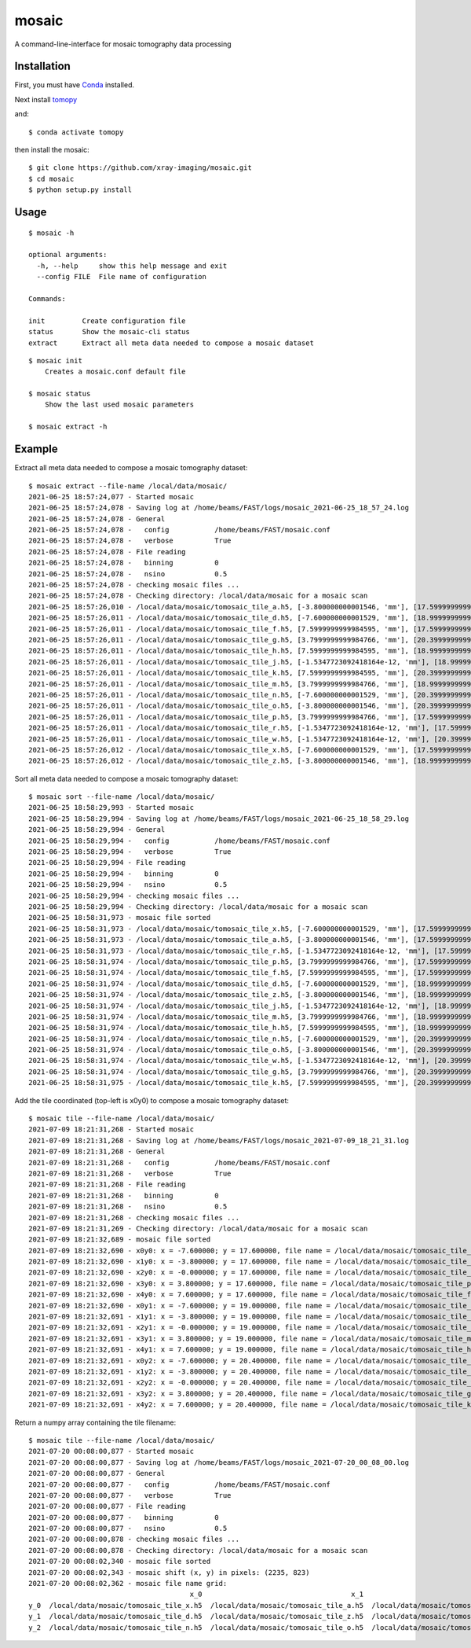 ======
mosaic
======

A command-line-interface for mosaic tomography data processing

Installation
------------

First, you must have `Conda <https://docs.conda.io/en/latest/miniconda.html>`_
installed.

Next install `tomopy  <https://tomopy.readthedocs.io/en/latest/install.html#installing-from-conda>`_

and::

    $ conda activate tomopy

then install the mosaic::

    $ git clone https://github.com/xray-imaging/mosaic.git
    $ cd mosaic
    $ python setup.py install


Usage
-----

::

    $ mosaic -h

    optional arguments:
      -h, --help     show this help message and exit
      --config FILE  File name of configuration

    Commands:
  
    init         Create configuration file
    status       Show the mosaic-cli status
    extract      Extract all meta data needed to compose a mosaic dataset

::

    $ mosaic init
        Creates a mosaic.conf default file

    $ mosaic status 
        Show the last used mosaic parameters

    $ mosaic extract -h

Example
-------

Extract all meta data needed to compose a mosaic tomography dataset::

    $ mosaic extract --file-name /local/data/mosaic/
    2021-06-25 18:57:24,077 - Started mosaic
    2021-06-25 18:57:24,078 - Saving log at /home/beams/FAST/logs/mosaic_2021-06-25_18_57_24.log
    2021-06-25 18:57:24,078 - General
    2021-06-25 18:57:24,078 -   config           /home/beams/FAST/mosaic.conf
    2021-06-25 18:57:24,078 -   verbose          True
    2021-06-25 18:57:24,078 - File reading
    2021-06-25 18:57:24,078 -   binning          0
    2021-06-25 18:57:24,078 -   nsino            0.5
    2021-06-25 18:57:24,078 - checking mosaic files ...
    2021-06-25 18:57:24,078 - Checking directory: /local/data/mosaic for a mosaic scan
    2021-06-25 18:57:26,010 - /local/data/mosaic/tomosaic_tile_a.h5, [-3.800000000001546, 'mm'], [17.599999999999994, 'mm']. Original file name: /local/data/2021-06/Kaoumi/4_top_002.h5
    2021-06-25 18:57:26,011 - /local/data/mosaic/tomosaic_tile_d.h5, [-7.600000000001529, 'mm'], [18.999999999999996, 'mm']. Original file name: /local/data/2021-06/Kaoumi/4_top_006.h5
    2021-06-25 18:57:26,011 - /local/data/mosaic/tomosaic_tile_f.h5, [7.5999999999984595, 'mm'], [17.599999999999994, 'mm']. Original file name: /local/data/2021-06/Kaoumi/4_top_005.h5
    2021-06-25 18:57:26,011 - /local/data/mosaic/tomosaic_tile_g.h5, [3.7999999999984766, 'mm'], [20.399999999999995, 'mm']. Original file name: /local/data/2021-06/Kaoumi/4_top_014.h5
    2021-06-25 18:57:26,011 - /local/data/mosaic/tomosaic_tile_h.h5, [7.5999999999984595, 'mm'], [18.999999999999996, 'mm']. Original file name: /local/data/2021-06/Kaoumi/4_top_010.h5
    2021-06-25 18:57:26,011 - /local/data/mosaic/tomosaic_tile_j.h5, [-1.5347723092418164e-12, 'mm'], [18.999999999999996, 'mm']. Original file name: /local/data/2021-06/Kaoumi/4_top_008.h5
    2021-06-25 18:57:26,011 - /local/data/mosaic/tomosaic_tile_k.h5, [7.5999999999984595, 'mm'], [20.399999999999995, 'mm']. Original file name: /local/data/2021-06/Kaoumi/4_top_015.h5
    2021-06-25 18:57:26,011 - /local/data/mosaic/tomosaic_tile_m.h5, [3.7999999999984766, 'mm'], [18.999999999999996, 'mm']. Original file name: /local/data/2021-06/Kaoumi/4_top_009.h5
    2021-06-25 18:57:26,011 - /local/data/mosaic/tomosaic_tile_n.h5, [-7.600000000001529, 'mm'], [20.399999999999995, 'mm']. Original file name: /local/data/2021-06/Kaoumi/4_top_011.h5
    2021-06-25 18:57:26,011 - /local/data/mosaic/tomosaic_tile_o.h5, [-3.800000000001546, 'mm'], [20.399999999999995, 'mm']. Original file name: /local/data/2021-06/Kaoumi/4_top_012.h5
    2021-06-25 18:57:26,011 - /local/data/mosaic/tomosaic_tile_p.h5, [3.7999999999984766, 'mm'], [17.599999999999994, 'mm']. Original file name: /local/data/2021-06/Kaoumi/4_top_004.h5
    2021-06-25 18:57:26,011 - /local/data/mosaic/tomosaic_tile_r.h5, [-1.5347723092418164e-12, 'mm'], [17.599999999999994, 'mm']. Original file name: /local/data/2021-06/Kaoumi/4_top_003.h5
    2021-06-25 18:57:26,011 - /local/data/mosaic/tomosaic_tile_w.h5, [-1.5347723092418164e-12, 'mm'], [20.399999999999995, 'mm']. Original file name: /local/data/2021-06/Kaoumi/4_top_013.h5
    2021-06-25 18:57:26,012 - /local/data/mosaic/tomosaic_tile_x.h5, [-7.600000000001529, 'mm'], [17.599999999999994, 'mm']. Original file name: /local/data/2021-06/Kaoumi/4_top_001.h5
    2021-06-25 18:57:26,012 - /local/data/mosaic/tomosaic_tile_z.h5, [-3.800000000001546, 'mm'], [18.999999999999996, 'mm']. Original file name: /local/data/2021-06/Kaoumi/4_top_007.h5


Sort all meta data needed to compose a mosaic tomography dataset::

    $ mosaic sort --file-name /local/data/mosaic/
    2021-06-25 18:58:29,993 - Started mosaic
    2021-06-25 18:58:29,994 - Saving log at /home/beams/FAST/logs/mosaic_2021-06-25_18_58_29.log
    2021-06-25 18:58:29,994 - General
    2021-06-25 18:58:29,994 -   config           /home/beams/FAST/mosaic.conf
    2021-06-25 18:58:29,994 -   verbose          True
    2021-06-25 18:58:29,994 - File reading
    2021-06-25 18:58:29,994 -   binning          0
    2021-06-25 18:58:29,994 -   nsino            0.5
    2021-06-25 18:58:29,994 - checking mosaic files ...
    2021-06-25 18:58:29,994 - Checking directory: /local/data/mosaic for a mosaic scan
    2021-06-25 18:58:31,973 - mosaic file sorted
    2021-06-25 18:58:31,973 - /local/data/mosaic/tomosaic_tile_x.h5, [-7.600000000001529, 'mm'], [17.599999999999994, 'mm']. Original file name: /local/data/2021-06/Kaoumi/4_top_001.h5
    2021-06-25 18:58:31,973 - /local/data/mosaic/tomosaic_tile_a.h5, [-3.800000000001546, 'mm'], [17.599999999999994, 'mm']. Original file name: /local/data/2021-06/Kaoumi/4_top_002.h5
    2021-06-25 18:58:31,973 - /local/data/mosaic/tomosaic_tile_r.h5, [-1.5347723092418164e-12, 'mm'], [17.599999999999994, 'mm']. Original file name: /local/data/2021-06/Kaoumi/4_top_003.h5
    2021-06-25 18:58:31,974 - /local/data/mosaic/tomosaic_tile_p.h5, [3.7999999999984766, 'mm'], [17.599999999999994, 'mm']. Original file name: /local/data/2021-06/Kaoumi/4_top_004.h5
    2021-06-25 18:58:31,974 - /local/data/mosaic/tomosaic_tile_f.h5, [7.5999999999984595, 'mm'], [17.599999999999994, 'mm']. Original file name: /local/data/2021-06/Kaoumi/4_top_005.h5
    2021-06-25 18:58:31,974 - /local/data/mosaic/tomosaic_tile_d.h5, [-7.600000000001529, 'mm'], [18.999999999999996, 'mm']. Original file name: /local/data/2021-06/Kaoumi/4_top_006.h5
    2021-06-25 18:58:31,974 - /local/data/mosaic/tomosaic_tile_z.h5, [-3.800000000001546, 'mm'], [18.999999999999996, 'mm']. Original file name: /local/data/2021-06/Kaoumi/4_top_007.h5
    2021-06-25 18:58:31,974 - /local/data/mosaic/tomosaic_tile_j.h5, [-1.5347723092418164e-12, 'mm'], [18.999999999999996, 'mm']. Original file name: /local/data/2021-06/Kaoumi/4_top_008.h5
    2021-06-25 18:58:31,974 - /local/data/mosaic/tomosaic_tile_m.h5, [3.7999999999984766, 'mm'], [18.999999999999996, 'mm']. Original file name: /local/data/2021-06/Kaoumi/4_top_009.h5
    2021-06-25 18:58:31,974 - /local/data/mosaic/tomosaic_tile_h.h5, [7.5999999999984595, 'mm'], [18.999999999999996, 'mm']. Original file name: /local/data/2021-06/Kaoumi/4_top_010.h5
    2021-06-25 18:58:31,974 - /local/data/mosaic/tomosaic_tile_n.h5, [-7.600000000001529, 'mm'], [20.399999999999995, 'mm']. Original file name: /local/data/2021-06/Kaoumi/4_top_011.h5
    2021-06-25 18:58:31,974 - /local/data/mosaic/tomosaic_tile_o.h5, [-3.800000000001546, 'mm'], [20.399999999999995, 'mm']. Original file name: /local/data/2021-06/Kaoumi/4_top_012.h5
    2021-06-25 18:58:31,974 - /local/data/mosaic/tomosaic_tile_w.h5, [-1.5347723092418164e-12, 'mm'], [20.399999999999995, 'mm']. Original file name: /local/data/2021-06/Kaoumi/4_top_013.h5
    2021-06-25 18:58:31,974 - /local/data/mosaic/tomosaic_tile_g.h5, [3.7999999999984766, 'mm'], [20.399999999999995, 'mm']. Original file name: /local/data/2021-06/Kaoumi/4_top_014.h5
    2021-06-25 18:58:31,975 - /local/data/mosaic/tomosaic_tile_k.h5, [7.5999999999984595, 'mm'], [20.399999999999995, 'mm']. Original file name: /local/data/2021-06/Kaoumi/4_top_015.h5


Add the tile coordinated (top-left is x0y0) to compose a mosaic tomography dataset::

    $ mosaic tile --file-name /local/data/mosaic/
    2021-07-09 18:21:31,268 - Started mosaic
    2021-07-09 18:21:31,268 - Saving log at /home/beams/FAST/logs/mosaic_2021-07-09_18_21_31.log
    2021-07-09 18:21:31,268 - General
    2021-07-09 18:21:31,268 -   config           /home/beams/FAST/mosaic.conf
    2021-07-09 18:21:31,268 -   verbose          True
    2021-07-09 18:21:31,268 - File reading
    2021-07-09 18:21:31,268 -   binning          0
    2021-07-09 18:21:31,268 -   nsino            0.5
    2021-07-09 18:21:31,268 - checking mosaic files ...
    2021-07-09 18:21:31,269 - Checking directory: /local/data/mosaic for a mosaic scan
    2021-07-09 18:21:32,689 - mosaic file sorted
    2021-07-09 18:21:32,690 - x0y0: x = -7.600000; y = 17.600000, file name = /local/data/mosaic/tomosaic_tile_x.h5
    2021-07-09 18:21:32,690 - x1y0: x = -3.800000; y = 17.600000, file name = /local/data/mosaic/tomosaic_tile_a.h5
    2021-07-09 18:21:32,690 - x2y0: x = -0.000000; y = 17.600000, file name = /local/data/mosaic/tomosaic_tile_r.h5
    2021-07-09 18:21:32,690 - x3y0: x = 3.800000; y = 17.600000, file name = /local/data/mosaic/tomosaic_tile_p.h5
    2021-07-09 18:21:32,690 - x4y0: x = 7.600000; y = 17.600000, file name = /local/data/mosaic/tomosaic_tile_f.h5
    2021-07-09 18:21:32,690 - x0y1: x = -7.600000; y = 19.000000, file name = /local/data/mosaic/tomosaic_tile_d.h5
    2021-07-09 18:21:32,691 - x1y1: x = -3.800000; y = 19.000000, file name = /local/data/mosaic/tomosaic_tile_z.h5
    2021-07-09 18:21:32,691 - x2y1: x = -0.000000; y = 19.000000, file name = /local/data/mosaic/tomosaic_tile_j.h5
    2021-07-09 18:21:32,691 - x3y1: x = 3.800000; y = 19.000000, file name = /local/data/mosaic/tomosaic_tile_m.h5
    2021-07-09 18:21:32,691 - x4y1: x = 7.600000; y = 19.000000, file name = /local/data/mosaic/tomosaic_tile_h.h5
    2021-07-09 18:21:32,691 - x0y2: x = -7.600000; y = 20.400000, file name = /local/data/mosaic/tomosaic_tile_n.h5
    2021-07-09 18:21:32,691 - x1y2: x = -3.800000; y = 20.400000, file name = /local/data/mosaic/tomosaic_tile_o.h5
    2021-07-09 18:21:32,691 - x2y2: x = -0.000000; y = 20.400000, file name = /local/data/mosaic/tomosaic_tile_w.h5
    2021-07-09 18:21:32,691 - x3y2: x = 3.800000; y = 20.400000, file name = /local/data/mosaic/tomosaic_tile_g.h5
    2021-07-09 18:21:32,691 - x4y2: x = 7.600000; y = 20.400000, file name = /local/data/mosaic/tomosaic_tile_k.h5

Return a numpy array containing the tile filename::

    $ mosaic tile --file-name /local/data/mosaic/
    2021-07-20 00:08:00,877 - Started mosaic
    2021-07-20 00:08:00,877 - Saving log at /home/beams/FAST/logs/mosaic_2021-07-20_00_08_00.log
    2021-07-20 00:08:00,877 - General
    2021-07-20 00:08:00,877 -   config           /home/beams/FAST/mosaic.conf
    2021-07-20 00:08:00,877 -   verbose          True
    2021-07-20 00:08:00,877 - File reading
    2021-07-20 00:08:00,877 -   binning          0
    2021-07-20 00:08:00,877 -   nsino            0.5
    2021-07-20 00:08:00,878 - checking mosaic files ...
    2021-07-20 00:08:00,878 - Checking directory: /local/data/mosaic for a mosaic scan
    2021-07-20 00:08:02,340 - mosaic file sorted
    2021-07-20 00:08:02,343 - mosaic shift (x, y) in pixels: (2235, 823)
    2021-07-20 00:08:02,362 - mosaic file name grid:
                                           x_0                                    x_1                                    x_2                                    x_3                                    x_4
    y_0  /local/data/mosaic/tomosaic_tile_x.h5  /local/data/mosaic/tomosaic_tile_a.h5  /local/data/mosaic/tomosaic_tile_r.h5  /local/data/mosaic/tomosaic_tile_p.h5  /local/data/mosaic/tomosaic_tile_f.h5
    y_1  /local/data/mosaic/tomosaic_tile_d.h5  /local/data/mosaic/tomosaic_tile_z.h5  /local/data/mosaic/tomosaic_tile_j.h5  /local/data/mosaic/tomosaic_tile_m.h5  /local/data/mosaic/tomosaic_tile_h.h5
    y_2  /local/data/mosaic/tomosaic_tile_n.h5  /local/data/mosaic/tomosaic_tile_o.h5  /local/data/mosaic/tomosaic_tile_w.h5  /local/data/mosaic/tomosaic_tile_g.h5  /local/data/mosaic/tomosaic_tile_k.h5
